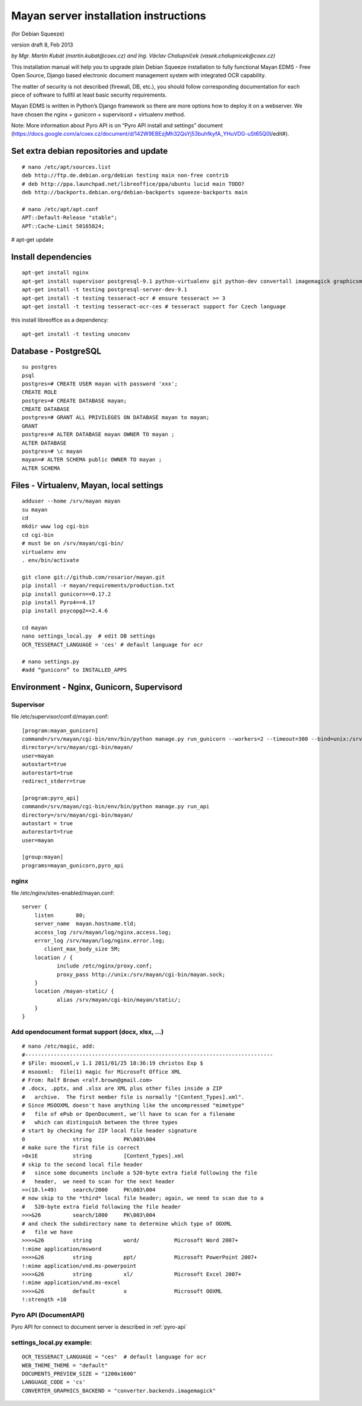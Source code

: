
.. _mayan-server-installation-instructions:

Mayan server installation instructions
======================================
(for Debian Squeeze)

version draft 8, Feb 2013

*by Mgr. Martin Kubát (martin.kubat@coex.cz) and Ing. Václav Chalupníček (vasek.chalupnicek@coex.cz)*

This installation manual will help you to upgrade plain Debian Squeeze installation to fully functional Mayan EDMS - Free Open Source, Django based electronic document management system with integrated OCR capability.

The matter of security is not described (firewall, DB, etc.), you should follow corresponding documentation for each piece of software to fullfil at least basic security requirements.

Mayan EDMS is written in Python’s Django framework so there are more options how to deploy it on a webserver. We have chosen the nginx + gunicorn + supervisord + virtualenv method.

Note: More information about Pyro API is on “Pyro API install and settings” document (https://docs.google.com/a/coex.cz/document/d/142W9EBEzjMh32QsYj53buhfkyfA_YHuVDG-uSt65Q0I/edit#).

Set extra debian repositories and update
----------------------------------------
::

    # nano /etc/apt/sources.list
    deb http://ftp.de.debian.org/debian testing main non-free contrib
    # deb http://ppa.launchpad.net/libreoffice/ppa/ubuntu lucid main TODO?
    deb http://backports.debian.org/debian-backports squeeze-backports main

    # nano /etc/apt/apt.conf
    APT::Default-Release "stable";
    APT::Cache-Limit 50165824;

# apt-get update

Install dependencies
--------------------
::

    apt-get install nginx
    apt-get install supervisor postgresql-9.1 python-virtualenv git python-dev convertall imagemagick graphicsmagick unpaper pdftohtml libjpeg62-dev libfreetype6-dev
    apt-get install -t testing postgresql-server-dev-9.1
    apt-get install -t testing tesseract-ocr # ensure tesseract >= 3
    apt-get install -t testing tesseract-ocr-ces # tesseract support for Czech language

this install libreoffice as a dependency::

    apt-get install -t testing unoconv

Database - PostgreSQL
---------------------
::

    su postgres
    psql
    postgres=# CREATE USER mayan with password 'xxx';
    CREATE ROLE
    postgres=# CREATE DATABASE mayan;
    CREATE DATABASE
    postgres=# GRANT ALL PRIVILEGES ON DATABASE mayan to mayan;
    GRANT
    postgres=# ALTER DATABASE mayan OWNER TO mayan ;
    ALTER DATABASE
    postgres=# \c mayan
    mayan=# ALTER SCHEMA public OWNER TO mayan ;
    ALTER SCHEMA

Files - Virtualenv, Mayan, local settings
-----------------------------------------
::

    adduser --home /srv/mayan mayan
    su mayan
    cd
    mkdir www log cgi-bin
    cd cgi-bin
    # must be on /srv/mayan/cgi-bin/
    virtualenv env
    . env/bin/activate

    git clone git://github.com/rosarior/mayan.git
    pip install -r mayan/requirements/production.txt
    pip install gunicorn==0.17.2
    pip install Pyro4==4.17
    pip install psycopg2==2.4.6

    cd mayan
    nano settings_local.py  # edit DB settings
    OCR_TESSERACT_LANGUAGE = 'ces' # default language for ocr

    # nano settings.py
    #add “gunicorn” to INSTALLED_APPS

Environment - Nginx, Gunicorn, Supervisord
------------------------------------------

Supervisor
^^^^^^^^^^
file /etc/supervisor/conf.d/mayan.conf::

    [program:mayan_gunicorn]
    command=/srv/mayan/cgi-bin/env/bin/python manage.py run_gunicorn --workers=2 --timeout=300 --bind=unix:/srv/mayan/cgi-bin/mayan.sock
    directory=/srv/mayan/cgi-bin/mayan/
    user=mayan
    autostart=true
    autorestart=true
    redirect_stderr=true

    [program:pyro_api]
    command=/srv/mayan/cgi-bin/env/bin/python manage.py run_api
    directory=/srv/mayan/cgi-bin/mayan/
    autostart = true
    autorestart=true
    user=mayan

    [group:mayan]
    programs=mayan_gunicorn,pyro_api

nginx
^^^^^
file /etc/nginx/sites-enabled/mayan.conf::

    server {
        listen       80;
        server_name  mayan.hostname.tld;
        access_log /srv/mayan/log/nginx.access.log;
        error_log /srv/mayan/log/nginx.error.log;
           client_max_body_size 5M;
        location / {
               include /etc/nginx/proxy.conf;
               proxy_pass http://unix:/srv/mayan/cgi-bin/mayan.sock;
        }
        location /mayan-static/ {
               alias /srv/mayan/cgi-bin/mayan/static/;
        }
    }

Add opendocument format support (docx, xlsx, ...)
^^^^^^^^^^^^^^^^^^^^^^^^^^^^^^^^^^^^^^^^^^^^^^^^^
::

    # nano /etc/magic, add:
    #------------------------------------------------------------------------------
    # $File: msooxml,v 1.1 2011/01/25 18:36:19 christos Exp $
    # msooxml:  file(1) magic for Microsoft Office XML
    # From: Ralf Brown <ralf.brown@gmail.com>
    # .docx, .pptx, and .xlsx are XML plus other files inside a ZIP
    #   archive.  The first member file is normally "[Content_Types].xml".
    # Since MSOOXML doesn't have anything like the uncompressed "mimetype"
    #   file of ePub or OpenDocument, we'll have to scan for a filename
    #   which can distinguish between the three types
    # start by checking for ZIP local file header signature
    0               string          PK\003\004
    # make sure the first file is correct
    >0x1E           string          [Content_Types].xml
    # skip to the second local file header
    #   since some documents include a 520-byte extra field following the file
    #   header,  we need to scan for the next header
    >>(18.l+49)     search/2000     PK\003\004
    # now skip to the *third* local file header; again, we need to scan due to a
    #   520-byte extra field following the file header
    >>>&26          search/1000     PK\003\004
    # and check the subdirectory name to determine which type of OOXML
    #   file we have
    >>>>&26         string          word/           Microsoft Word 2007+
    !:mime application/msword
    >>>>&26         string          ppt/            Microsoft PowerPoint 2007+
    !:mime application/vnd.ms-powerpoint
    >>>>&26         string          xl/             Microsoft Excel 2007+
    !:mime application/vnd.ms-excel
    >>>>&26         default         x               Microsoft OOXML
    !:strength +10

Pyro API (DocumentAPI)
^^^^^^^^^^^^^^^^^^^^^^
Pyro API for connect to document server is described in :ref:`pyro-api`

settings_local.py example:
^^^^^^^^^^^^^^^^^^^^^^^^^^
::

    OCR_TESSERACT_LANGUAGE = "ces"  # default language for ocr
    WEB_THEME_THEME = "default"
    DOCUMENTS_PREVIEW_SIZE = "1200x1600"
    LANGUAGE_CODE = 'cs'
    CONVERTER_GRAPHICS_BACKEND = "converter.backends.imagemagick"
